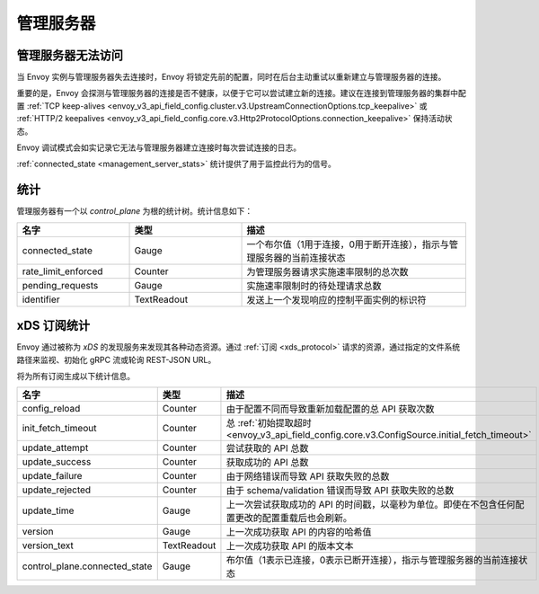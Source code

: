 管理服务器
-----------

.. _config_overview_mgmt_con_issues:

管理服务器无法访问
^^^^^^^^^^^^^^^^^^^^^^^^^^^^^^^^

当 Envoy 实例与管理服务器失去连接时，Envoy 将锁定先前的配置，同时在后台主动重试以重新建立与管理服务器的连接。

重要的是，Envoy 会探测与管理服务器的连接是否不健康，以便于它可以尝试建立新的连接。建议在连接到管理服务器的集群中配置
:ref:`TCP keep-alives <envoy_v3_api_field_config.cluster.v3.UpstreamConnectionOptions.tcp_keepalive>`
或 :ref:`HTTP/2 keepalives <envoy_v3_api_field_config.core.v3.Http2ProtocolOptions.connection_keepalive>`
保持活动状态。

Envoy 调试模式会如实记录它无法与管理服务器建立连接时每次尝试连接的日志。

:ref:`connected_state <management_server_stats>` 统计提供了用于监控此行为的信号。

.. _management_server_stats:

统计
^^^^^^^^^^

管理服务器有一个以 *control_plane* 为根的统计树。统计信息如下：

.. csv-table::
   :header: 名字, 类型, 描述
   :widths: 1, 1, 2

   connected_state, Gauge, 一个布尔值（1用于连接，0用于断开连接），指示与管理服务器的当前连接状态
   rate_limit_enforced, Counter, 为管理服务器请求实施速率限制的总次数
   pending_requests, Gauge, 实施速率限制时的待处理请求总数
   identifier, TextReadout, 发送上一个发现响应的控制平面实例的标识符

.. _subscription_statistics:

xDS 订阅统计
^^^^^^^^^^^^^^^^^^^^^^^^^^^

Envoy 通过被称为 *xDS* 的发现服务来发现其各种动态资源。通过 :ref:`订阅 <xds_protocol>` 请求的资源，通过指定的文件系统路径来监视、初始化 gRPC 流或轮询 REST-JSON URL。

将为所有订阅生成以下统计信息。

.. csv-table::
 :header: 名字, 类型, 描述
 :widths: 1, 1, 2

 config_reload, Counter, 由于配置不同而导致重新加载配置的总 API 获取次数
 init_fetch_timeout, Counter, 总 :ref:`初始提取超时 <envoy_v3_api_field_config.core.v3.ConfigSource.initial_fetch_timeout>`
 update_attempt, Counter, 尝试获取的 API 总数
 update_success, Counter, 获取成功的 API 总数
 update_failure, Counter, 由于网络错误而导致 API 获取失败的总数
 update_rejected, Counter, 由于 schema/validation 错误而导致 API 获取失败的总数
 update_time, Gauge, 上一次尝试获取成功的 API 的时间戳，以毫秒为单位。即使在不包含任何配置更改的配置重载后也会刷新。
 version, Gauge, 上一次成功获取 API 的内容的哈希值
 version_text, TextReadout, 上一次成功获取 API 的版本文本
 control_plane.connected_state, Gauge, 布尔值（1表示已连接，0表示已断开连接），指示与管理服务器的当前连接状态
